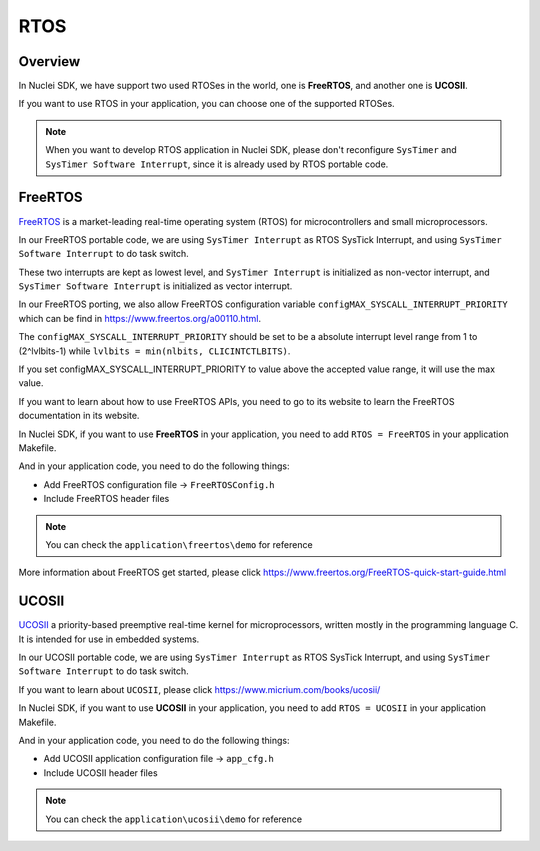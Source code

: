 .. _design_rtos:

RTOS
====

.. _design_rtos_overview:

Overview
--------

In Nuclei SDK, we have support two used RTOSes in the world,
one is **FreeRTOS**, and another one is **UCOSII**.

If you want to use RTOS in your application, you can choose one
of the supported RTOSes.

.. note::

    When you want to develop RTOS application in Nuclei SDK, please
    don't reconfigure ``SysTimer`` and ``SysTimer Software Interrupt``,
    since it is already used by RTOS portable code.

.. _design_rtos_freertos:

FreeRTOS
--------

`FreeRTOS`_ is a market-leading real-time operating system (RTOS) for
microcontrollers and small microprocessors.

In our FreeRTOS portable code, we are using ``SysTimer Interrupt`` as RTOS SysTick
Interrupt, and using ``SysTimer Software Interrupt`` to do task switch.

These two interrupts are kept as lowest level, and ``SysTimer Interrupt``
is initialized as non-vector interrupt, and ``SysTimer Software Interrupt``
is initialized as vector interrupt.

In our FreeRTOS porting, we also allow FreeRTOS configuration variable
``configMAX_SYSCALL_INTERRUPT_PRIORITY`` which can be find in https://www.freertos.org/a00110.html.

The ``configMAX_SYSCALL_INTERRUPT_PRIORITY`` should be set to be a
absolute interrupt level range from 1 to (2^lvlbits-1) while ``lvlbits = min(nlbits, CLICINTCTLBITS)``.

If you set configMAX_SYSCALL_INTERRUPT_PRIORITY to value above the accepted
value range, it will use the max value.

If you want to learn about how to use FreeRTOS APIs, you need to go to
its website to learn the FreeRTOS documentation in its website.

In Nuclei SDK, if you want to use **FreeRTOS** in your application, you need
to add ``RTOS = FreeRTOS`` in your application Makefile.

And in your application code, you need to do the following things:

* Add FreeRTOS configuration file -> ``FreeRTOSConfig.h``
* Include FreeRTOS header files

.. note::

    You can check the ``application\freertos\demo`` for reference

More information about FreeRTOS get started, please click
https://www.freertos.org/FreeRTOS-quick-start-guide.html

.. _design_rtos_ucosii:

UCOSII
------

`UCOSII`_ a priority-based preemptive real-time kernel for microprocessors,
written mostly in the programming language C. It is intended for use in embedded systems.

In our UCOSII portable code, we are using ``SysTimer Interrupt`` as RTOS SysTick
Interrupt, and using ``SysTimer Software Interrupt`` to do task switch.

If you want to learn about ``UCOSII``, please click https://www.micrium.com/books/ucosii/

In Nuclei SDK, if you want to use **UCOSII** in your application, you need
to add ``RTOS = UCOSII`` in your application Makefile.

And in your application code, you need to do the following things:

* Add UCOSII application configuration file -> ``app_cfg.h``
* Include UCOSII header files

.. note::

    You can check the ``application\ucosii\demo`` for reference


.. _FreeRTOS: https://www.freertos.org/
.. _UCOSII: https://www.micrium.com/
